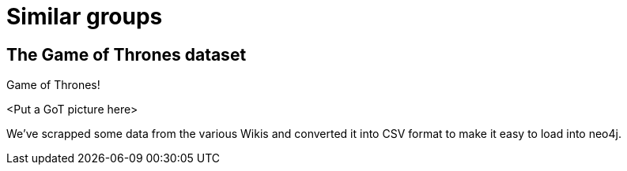= Similar groups
:csv-url: https://raw.githubusercontent.com/neo4j-meetups/modeling-worked-example/master/data/
:icons: font

== The Game of Thrones dataset

Game of Thrones!

<Put a GoT picture here>

We've scrapped some data from the various Wikis and converted it into CSV format to make it easy to load into neo4j.
